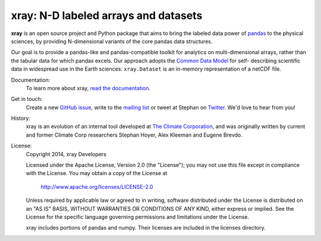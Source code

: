 xray: N-D labeled arrays and datasets
=====================================

.. image:: https://travis-ci.org/xray/xray.svg?branch=master
   :target: https://travis-ci.org/xray/xray
.. image:: https://coveralls.io/repos/xray/xray/badge.svg
   :target: https://coveralls.io/r/xray/xray
.. image:: https://img.shields.io/pypi/v/xray.svg
   :target: https://pypi.python.org/pypi/xray/
.. image:: https://readthedocs.org/projects/xray/badge/?version=stable
   :target: https://readthedocs.org/projects/xray/?badge=stable

**xray** is an open source project and Python package that aims to bring the
labeled data power of pandas_ to the physical sciences, by providing
N-dimensional variants of the core pandas data structures.

Our goal is to provide a pandas-like and pandas-compatible toolkit for
analytics on multi-dimensional arrays, rather than the tabular data for which
pandas excels. Our approach adopts the `Common Data Model`_ for self-
describing scientific data in widespread use in the Earth sciences:
``xray.Dataset`` is an in-memory representation of a netCDF file.

.. _pandas: http://pandas.pydata.org
.. _Common Data Model: http://www.unidata.ucar.edu/software/thredds/current/netcdf-java/CDM
.. _netCDF: http://www.unidata.ucar.edu/software/netcdf
.. _OPeNDAP: http://www.opendap.org/

Documentation:
   To learn more about xray, `read the documentation`_.
   
.. _read the documentation: http://xray.readthedocs.org/

Get in touch:
   Create a new `GitHub issue`_, write to the `mailing list`_ or tweet at Stephan on Twitter_.
   We'd love to hear from you!
   
.. _GitHub issue: https://github.com/xray/xray/issues/
.. _mailing list: https://groups.google.com/forum/#!forum/xray-dev
.. _Twitter: http://twitter.com/shoyer

History:
   xray is an evolution of an internal tool developed at `The Climate
   Corporation`__, and was originally written by current and former Climate Corp
   researchers Stephan Hoyer, Alex Kleeman and Eugene Brevdo.

__ http://climate.com/

License:
   Copyright 2014, xray Developers

   Licensed under the Apache License, Version 2.0 (the "License");
   you may not use this file except in compliance with the License.
   You may obtain a copy of the License at
   
     http://www.apache.org/licenses/LICENSE-2.0
   
   Unless required by applicable law or agreed to in writing, software
   distributed under the License is distributed on an "AS IS" BASIS,
   WITHOUT WARRANTIES OR CONDITIONS OF ANY KIND, either express or implied.
   See the License for the specific language governing permissions and
   limitations under the License.
   
   xray includes portions of pandas and numpy. Their licenses are included in the
   licenses directory.
